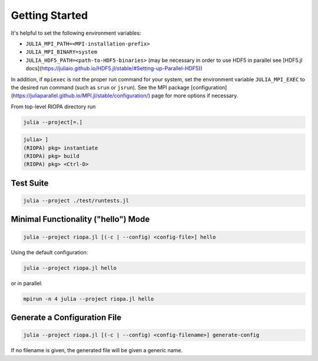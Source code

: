 Getting Started
===============

It's helpful to set the following environment variables:

- ``JULIA_MPI_PATH=<MPI-installation-prefix>``
- ``JULIA_MPI_BINARY=system``
- ``JULIA_HDF5_PATH=<path-to-HDF5-binaries>`` (may be necessary in order to use
  HDF5 in parallel see [HDF5.jl docs](https://juliaio.github.io/HDF5.jl/stable/#Setting-up-Parallel-HDF5))

In addition, if ``mpiexec`` is not the proper run command for your system, set the
environment variable ``JULIA_MPI_EXEC`` to the desired run command (such as ``srun``
or ``jsrun``). See the MPI package
[configuration](https://juliaparallel.github.io/MPI.jl/stable/configuration/)
page for more options if necessary.

From top-level RIOPA directory run

.. code-block:: console

    julia --project[=.]

.. code-block:: julia

   julia> ]
   (RIOPA) pkg> instantiate
   (RIOPA) pkg> build
   (RIOPA) pkg> <Ctrl-D>

Test Suite
----------

.. code-block:: console

   julia --project ./test/runtests.jl

Minimal Functionality ("hello") Mode 
------------------------------------

.. code-block:: console

   julia --project riopa.jl [(-c | --config) <config-file>] hello

Using the default configuration:

.. code-block:: console

   julia --project riopa.jl hello

or in parallel:

.. code-block:: console

   mpirun -n 4 julia --project riopa.jl hello

Generate a Configuration File
-----------------------------

.. code-block:: console

   julia --project riopa.jl [(-c | --config) <config-filename>] generate-config

If no filename is given, the generated file will be given a generic name.
